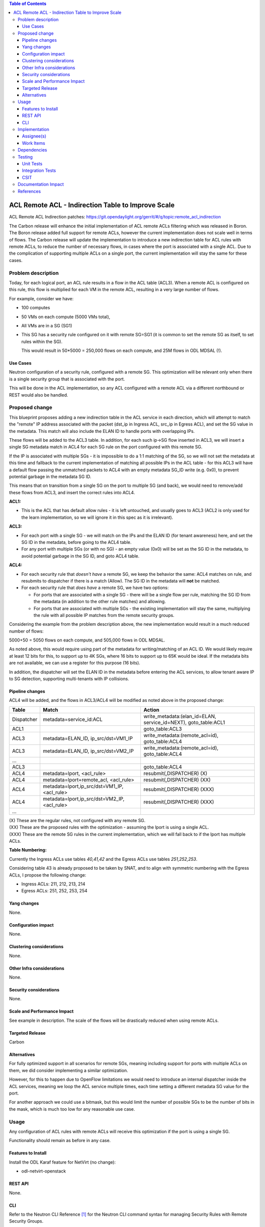 .. contents:: Table of Contents
      :depth: 3

=======================================================
ACL Remote ACL - Indirection Table to Improve Scale
=======================================================
ACL Remote ACL Indirection patches: https://git.opendaylight.org/gerrit/#/q/topic:remote_acl_indirection

The Carbon release will enhance the initial implementation of ACL
remote ACLs filtering which was released in Boron.
The Boron release added full support for remote ACLs, however the current
implementation does not scale well in terms of flows.
The Carbon release will update the implementation to introduce a new
indirection table for ACL rules with remote ACLs, to reduce the number
of necessary flows, in cases where the port is associated with a single
ACL. Due to the complication of supporting multiple ACLs on a single port,
the current implementation will stay the same for these cases.

Problem description
===================

Today, for each logical port, an ACL rule results in a flow in the
ACL table (ACL3).
When a remote ACL is configured on this rule, this flow is multiplied for
each VM in the remote ACL, resulting in a very large number of flows.

For example, consider we have:

- 100 computes
- 50 VMs on each compute (5000 VMs total),
- All VMs are in a SG (SG1)
- This SG has a security rule configured on it with remote SG=SG1
  (it is common to set the remote SG as itself, to set rules within the SG).

  This would result in 50*5000 = 250,000 flows on each compute, and 25M flows in ODL MDSAL (!).

Use Cases
---------

Neutron configuration of a security rule, configured with a remote SG.
This optimization will be relevant only when there is a single security group that
is associated with the port.

This will be done in the ACL implementation, so any ACL configured with a remote ACL
via a different northbound or REST would also be handled.

Proposed change
===============

This blueprint proposes adding a new indirection table in the ACL service in each direction,
which will attempt to match the "remote" IP address associated with the packet
(dst_ip in Ingress ACL, src_ip in Egress ACL), and set the SG value in the metadata.
This match will also include the ELAN ID to handle ports with overlapping IPs.

These flows will be added to the ACL3 table.
In addition, for each such ip->SG flow inserted in ACL3, we will insert a single SG metadata match
in ACL4 for each SG rule on the port configured with this remote SG.

If the IP is associated with multiple SGs - it is impossible to do a 1:1 matching of
the SG, so we will not set the metadata at this time and fallback to the current implementation
of matching all possible IPs in the ACL table - for this ACL3 will have a default flow passing
the unmatched packets to ACL4 with an empty metadata SG_ID write (e.g. 0x0), to prevent potential
garbage in the metadata SG ID.

This means that on transition from a single SG on the port to multiple SG (and back),
we would need to remove/add these flows from ACL3, and insert the correct rules into ACL4.

**ACL1:**

- This is the ACL that has default allow rules - it is left untouched, and usually goes to ACL3 (ACL2 is only used
  for the learn implementation, so we will ignore it in this spec as it is irrelevant).

**ACL3:**

- For each port with a single SG - we will match on the IPs and the ELAN ID (for tenant awareness) here,
  and set the SG ID in the metadata, before going to the ACL4 table.
- For any port with multiple SGs (or with no SG) - an empty value (0x0) will be set as the SG ID in the metadata,
  to avoid potential garbage in the SG ID, and goto ACL4 table.

**ACL4:**

- For each security rule that *doesn't have* a remote SG, we keep the behavior the same: ACL4 matches on rule,
  and resubmits to dispatcher if there is a match (Allow). The SG ID in the metadata will **not** be matched.
- For each security rule that *does have* a remote SG, we have two options:

  - For ports that are associated with a single SG - there will be a single flow per rule,
    matching the SG ID from the metadata (in addition to the other rule matches) and allowing.
  - For ports that are associated with multiple SGs - the existing implementation will stay the same,
    multiplying the rule with all possible IP matches from the remote security groups.

Considering the example from the problem description above, the new implementation would result
in a much reduced number of flows:

5000+50 = 5050 flows on each compute, and 505,000 flows in ODL MDSAL.

As noted above, this would require using part of the metadata for writing/matching of an ACL ID.
We would likely require at least 12 bits for this, to support up to 4K SGs,
where 16 bits to support up to 65K would be ideal.
If the metadata bits are not available, we can use a register for this purpose (16 bits).

In addition, the dispatcher will set the ELAN ID in the metadata before entering the ACL services,
to allow tenant aware IP to SG detection, supporting multi-tenants with IP collisions.

Pipeline changes
----------------
ACL4 will be added, and the flows in ACL3/ACL4 will be modified as noted above in the proposed change:

=============   =================================================  ================================================
Table           Match                                              Action
=============   =================================================  ================================================
Dispatcher      metadata=service_id:ACL                            write_metadata:(elan_id=ELAN, service_id=NEXT), goto_table:ACL1
ACL1                                                               goto_table:ACL3
ACL3            metadata=ELAN_ID, ip_src/dst=VM1_IP                write_metadata:(remote_acl=id), goto_table:ACL4
ACL3            metadata=ELAN_ID, ip_src/dst=VM2_IP                write_metadata:(remote_acl=id), goto_table:ACL4
...
ACL3                                                               goto_table:ACL4
ACL4            metadata=lport, <acl_rule>                         resubmit(,DISPATCHER)   (X)
ACL4            metadata=lport+remote_acl, <acl_rule>              resubmit(,DISPATCHER)   (XX)
ACL4            metadata=lport,ip_src/dst=VM1_IP, <acl_rule>       resubmit(,DISPATCHER)   (XXX)
ACL4            metadata=lport,ip_src/dst=VM2_IP, <acl_rule>       resubmit(,DISPATCHER)   (XXX)
...
=============   =================================================  ================================================

| (X)   These are the regular rules, not configured with any remote SG.
| (XX)  These are the proposed rules with the optimization - assuming the lport is using a single ACL.
| (XXX) These are the remote SG rules in the current implementation, which we will fall back to if the lport has multiple ACLs.

**Table Numbering:**

Currently the Ingress ACLs use tables *40,41,42* and the Egress ACLs use tables *251,252,253*.

Considering table 43 is already proposed to be taken by SNAT, and to align with symmetric
numbering with the Egress ACLs, I propose the following change:

- Ingress ACLs: 211, 212, 213, 214
- Egress  ACLs: 251, 252, 253, 254

Yang changes
------------
None.

Configuration impact
---------------------
None.

Clustering considerations
-------------------------
None.

Other Infra considerations
--------------------------
None.

Security considerations
-----------------------
None.

Scale and Performance Impact
----------------------------
See example in description.
The scale of the flows will be drastically reduced when using remote ACLs.

Targeted Release
-----------------
Carbon

Alternatives
------------
For fully optimized support in all scenarios for remote SGs, meaning including
support for ports with multiple ACLs on them, we did consider implementing a similar
optimization.

However, for this to happen due to OpenFlow limitations we would need to introduce
an internal dispatcher inside the ACL services, meaning we loop the ACL service multiple
times, each time setting a different metadata SG value for the port.

For another approach we could use a bitmask, but this would limit the number of possible SGs to
be the number of bits in the mask, which is much too low for any reasonable use case.

Usage
=====
Any configuration of ACL rules with remote ACLs will receive this
optimization if the port is using a single SG.

Functionality should remain as before in any case.

Features to Install
-------------------
Install the ODL Karaf feature for NetVirt (no change):

- odl-netvirt-openstack

REST API
--------
None.

CLI
---
Refer to the Neutron CLI Reference [#]_ for the Neutron CLI command syntax
for managing Security Rules with Remote Security Groups.

Implementation
==============

Assignee(s)
-----------
Who is implementing this feature? In case of multiple authors, designate a
primary assigne and other contributors.

Primary assignee:

-  Alon Kochba <alonko@hpe.com>
-  Aswin Suryanarayanan <asuryana@redhat.com>

Other contributors:

-  ?


Work Items
----------
Task list in Carbon Trello: https://trello.com/c/6WBbSSkr/145-acl-remote-acls-indirection-table-to-improve-scale-remote-acl-indirection

Dependencies
============
None.

Testing
=======

Unit Tests
----------

Integration Tests
-----------------

CSIT
----
We should add tests verifying remote SG configuration functionality.
There should be at least one positive and one negative test, for
testing security rules specifically allowing traffic between
two VMs in the same SG, and not allowing traffic between two VMs
on separate SGs.

Documentation Impact
====================
None.

References
==========

.. [#] Neutron Security Groups http://docs.openstack.org/user-guide/cli-nova-configure-access-security-for-instances.html
